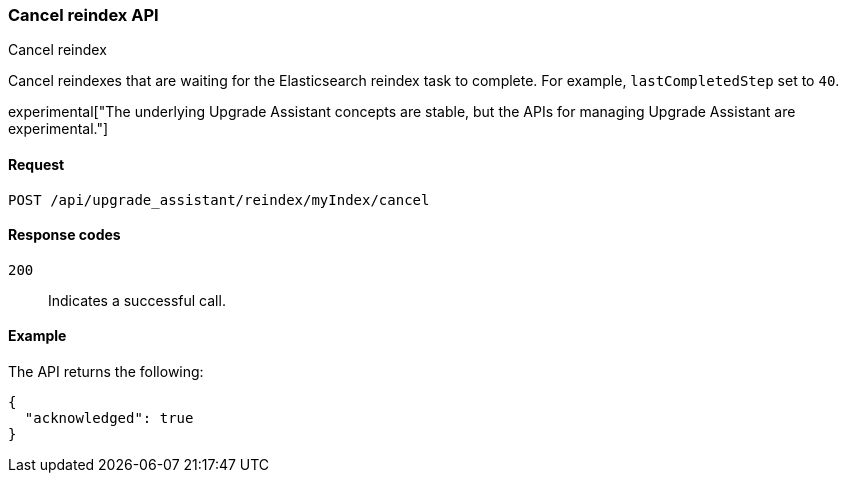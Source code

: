 [[cancel-reindex]]
=== Cancel reindex API
++++
<titleabbrev>Cancel reindex</titleabbrev>
++++

Cancel reindexes that are waiting for the Elasticsearch reindex task to complete. For example, `lastCompletedStep` set to `40`.

experimental["The underlying Upgrade Assistant concepts are stable, but the APIs for managing Upgrade Assistant are experimental."]

[[cancel-reindex-request]]
==== Request

`POST /api/upgrade_assistant/reindex/myIndex/cancel`

[[cancel-reindex-response-codes]]
==== Response codes

`200`::
  Indicates a successful call.

[[cancel-reindex-status-example]]
==== Example

The API returns the following:

[source,js]
--------------------------------------------------
{
  "acknowledged": true
}
--------------------------------------------------
